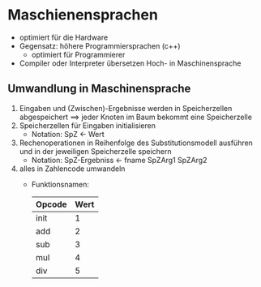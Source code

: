 * Maschienensprachen
  - optimiert für die Hardware
  - Gegensatz: höhere Programmiersprachen (c++)
	- optimiert für Programmierer
  - Compiler oder Interpreter übersetzen Hoch- in Maschinensprache
** Umwandlung in Maschinensprache
  1. Eingaben und (Zwischen)-Ergebnisse werden in Speicherzellen abgespeichert \implies jeder Knoten im Baum bekommt eine Speicherzelle
  2. Speicherzellen für Eingaben initialisieren
	 - Notation: SpZ \leftarrow Wert
  3. Rechenoperationen in Reihenfolge des Substitutionsmodell ausführen und in der jeweiligen Speicherzelle speichern
	 - Notation: SpZ-Ergebniss \leftarrow fname SpZArg1 SpZArg2
  4. alles in Zahlencode umwandeln
	 - Funktionsnamen:
	   | Opcode | Wert |
	   |--------+------|
	   | init   | 1    |
	   | add    | 2    |
	   | sub    | 3    |
	   | mul    | 4    |
	   | div    | 5    |
